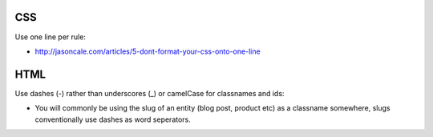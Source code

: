 CSS
----------

Use one line per rule:

* http://jasoncale.com/articles/5-dont-format-your-css-onto-one-line


HTML
----

Use dashes (-) rather than underscores (_) or camelCase for classnames and ids:

* You will commonly be using the slug of an entity (blog post, product etc) as a classname somewhere, slugs conventionally use dashes as word seperators.


